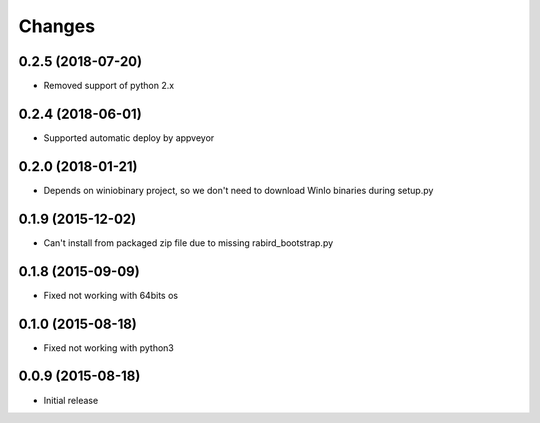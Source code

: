 Changes
=======


0.2.5 (2018-07-20)
---------------------

* Removed support of python 2.x

0.2.4 (2018-06-01)
---------------------

* Supported automatic deploy by appveyor

0.2.0 (2018-01-21)
---------------------

* Depends on winiobinary project, so we don't need to download WinIo binaries during setup.py

0.1.9 (2015-12-02)
---------------------

* Can't install from packaged zip file due to missing rabird_bootstrap.py

0.1.8 (2015-09-09)
---------------------

* Fixed not working with 64bits os

0.1.0 (2015-08-18)
---------------------

* Fixed not working with python3

0.0.9 (2015-08-18)
---------------------

* Initial release
